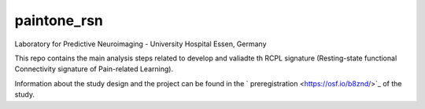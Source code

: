 paintone_rsn
==========================
Laboratory for Predictive Neuroimaging - University Hospital Essen, Germany

This repo contains the main analysis steps related to develop and valiadte th RCPL signature (Resting-state functional Connectivity signature of Pain-related Learning).

Information about the study design and the project can be found in the ` preregistration <https://osf.io/b8znd/>`_ of the study.